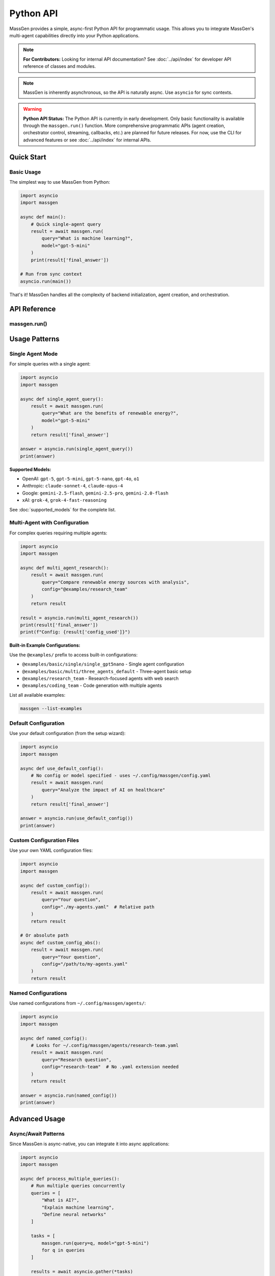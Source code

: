 ==========
Python API
==========

MassGen provides a simple, async-first Python API for programmatic usage. This allows you to integrate MassGen's multi-agent capabilities directly into your Python applications.

.. note::
   **For Contributors:** Looking for internal API documentation? See :doc:`../api/index` for developer API reference of classes and modules.

.. note::
   MassGen is inherently asynchronous, so the API is naturally async. Use ``asyncio`` for sync contexts.

.. warning::
   **Python API Status:** The Python API is currently in early development. Only basic functionality is available through the ``massgen.run()`` function. More comprehensive programmatic APIs (agent creation, orchestrator control, streaming, callbacks, etc.) are planned for future releases. For now, use the CLI for advanced features or see :doc:`../api/index` for internal APIs.

Quick Start
===========

Basic Usage
-----------

The simplest way to use MassGen from Python:

.. code-block:: python

   import asyncio
   import massgen

   async def main():
       # Quick single-agent query
       result = await massgen.run(
           query="What is machine learning?",
           model="gpt-5-mini"
       )
       print(result['final_answer'])

   # Run from sync context
   asyncio.run(main())

That's it! MassGen handles all the complexity of backend initialization, agent creation, and orchestration.

API Reference
=============

massgen.run()
-------------

.. py:function:: async def run(query: str, config: str = None, model: str = None, **kwargs) -> dict

   Run a MassGen query asynchronously.

   This is the main entry point for using MassGen programmatically. It's a simple wrapper around
   MassGen's CLI logic, providing the same functionality in a Python-friendly interface.

   :param query: The question or task for the agent(s)
   :type query: str
   :param config: Config file path or @examples/NAME (optional)
   :type config: str, optional
   :param model: Quick single-agent mode with model name (optional)
   :type model: str, optional
   :param \\**kwargs: Additional configuration options
   :type \\**kwargs: dict
   :return: Dictionary with 'final_answer' and metadata
   :rtype: dict

   **Return Value:**

   The function returns a dictionary with the following structure:

   .. code-block:: python

      {
          'final_answer': str,      # The generated answer
          'config_used': str,       # Path to config that was used
      }

   **Example:**

   .. code-block:: python

      result = await massgen.run(
          query="Explain quantum computing",
          model="gemini-2.5-flash"
      )
      print(result['final_answer'])
      print(f"Used config: {result['config_used']}")

Usage Patterns
==============

Single Agent Mode
-----------------

For simple queries with a single agent:

.. code-block:: python

   import asyncio
   import massgen

   async def single_agent_query():
       result = await massgen.run(
           query="What are the benefits of renewable energy?",
           model="gpt-5-mini"
       )
       return result['final_answer']

   answer = asyncio.run(single_agent_query())
   print(answer)

**Supported Models:**

- OpenAI: ``gpt-5``, ``gpt-5-mini``, ``gpt-5-nano``, ``gpt-4o``, ``o1``
- Anthropic: ``claude-sonnet-4``, ``claude-opus-4``
- Google: ``gemini-2.5-flash``, ``gemini-2.5-pro``, ``gemini-2.0-flash``
- xAI: ``grok-4``, ``grok-4-fast-reasoning``

See :doc:`supported_models` for the complete list.

Multi-Agent with Configuration
-------------------------------

For complex queries requiring multiple agents:

.. code-block:: python

   import asyncio
   import massgen

   async def multi_agent_research():
       result = await massgen.run(
           query="Compare renewable energy sources with analysis",
           config="@examples/research_team"
       )
       return result

   result = asyncio.run(multi_agent_research())
   print(result['final_answer'])
   print(f"Config: {result['config_used']}")

**Built-in Example Configurations:**

Use the ``@examples/`` prefix to access built-in configurations:

- ``@examples/basic/single/single_gpt5nano`` - Single agent configuration
- ``@examples/basic/multi/three_agents_default`` - Three-agent basic setup
- ``@examples/research_team`` - Research-focused agents with web search
- ``@examples/coding_team`` - Code generation with multiple agents

List all available examples:

.. code-block:: bash

   massgen --list-examples

Default Configuration
---------------------

Use your default configuration (from the setup wizard):

.. code-block:: python

   import asyncio
   import massgen

   async def use_default_config():
       # No config or model specified - uses ~/.config/massgen/config.yaml
       result = await massgen.run(
           query="Analyze the impact of AI on healthcare"
       )
       return result['final_answer']

   answer = asyncio.run(use_default_config())
   print(answer)

Custom Configuration Files
---------------------------

Use your own YAML configuration files:

.. code-block:: python

   import asyncio
   import massgen

   async def custom_config():
       result = await massgen.run(
           query="Your question",
           config="./my-agents.yaml"  # Relative path
       )
       return result

   # Or absolute path
   async def custom_config_abs():
       result = await massgen.run(
           query="Your question",
           config="/path/to/my-agents.yaml"
       )
       return result

Named Configurations
--------------------

Use named configurations from ``~/.config/massgen/agents/``:

.. code-block:: python

   import asyncio
   import massgen

   async def named_config():
       # Looks for ~/.config/massgen/agents/research-team.yaml
       result = await massgen.run(
           query="Research question",
           config="research-team"  # No .yaml extension needed
       )
       return result

   answer = asyncio.run(named_config())
   print(answer)

Advanced Usage
==============

Async/Await Patterns
--------------------

Since MassGen is async-native, you can integrate it into async applications:

.. code-block:: python

   import asyncio
   import massgen

   async def process_multiple_queries():
       # Run multiple queries concurrently
       queries = [
           "What is AI?",
           "Explain machine learning",
           "Define neural networks"
       ]

       tasks = [
           massgen.run(query=q, model="gpt-5-mini")
           for q in queries
       ]

       results = await asyncio.gather(*tasks)

       for query, result in zip(queries, results):
           print(f"Q: {query}")
           print(f"A: {result['final_answer']}\n")

   asyncio.run(process_multiple_queries())

Integration with FastAPI
------------------------

MassGen works seamlessly with FastAPI:

.. code-block:: python

   from fastapi import FastAPI
   import massgen

   app = FastAPI()

   @app.post("/query")
   async def handle_query(question: str, model: str = "gpt-5-mini"):
       result = await massgen.run(
           query=question,
           model=model
       )
       return {
           "question": question,
           "answer": result['final_answer'],
           "config": result['config_used']
       }

   # Run with: uvicorn myapp:app

Integration with Jupyter Notebooks
-----------------------------------

MassGen works great in Jupyter notebooks:

.. code-block:: python

   # In a Jupyter cell
   import massgen

   # Jupyter handles the event loop for you
   result = await massgen.run(
       query="Explain photosynthesis",
       model="gemini-2.5-flash"
   )

   print(result['final_answer'])

   # Or create an explicit async cell
   async def research_query():
       return await massgen.run(
           query="Compare programming paradigms",
           config="@examples/research_team"
       )

   result = await research_query()
   print(result['final_answer'])

Error Handling
--------------

Handle errors gracefully:

.. code-block:: python

   import asyncio
   import massgen

   async def safe_query():
       try:
           result = await massgen.run(
               query="Your question",
               model="gpt-5-mini"
           )
           return result['final_answer']

       except ValueError as e:
           print(f"Configuration error: {e}")
           # E.g., config not found, no API key

       except Exception as e:
           print(f"Unexpected error: {e}")
           return None

   answer = asyncio.run(safe_query())

Common Errors
=============

No Configuration Found
----------------------

.. code-block:: python

   ValueError: No config specified and no default config found.
   Run `massgen --init` to create a default configuration.

**Solution:** Run the setup wizard to create a default config:

.. code-block:: bash

   massgen --init

Or specify a config explicitly:

.. code-block:: python

   result = await massgen.run(query="...", config="@examples/basic/multi/three_agents_default")

API Key Not Found
-----------------

If you see API key errors, ensure your keys are configured:

1. Set environment variables:

   .. code-block:: bash

      export OPENAI_API_KEY="sk-..."
      export ANTHROPIC_API_KEY="sk-ant-..."

2. Or create ``~/.config/massgen/.env``:

   .. code-block:: bash

      OPENAI_API_KEY=sk-...
      ANTHROPIC_API_KEY=sk-ant-...

Config Not Found
----------------

.. code-block:: python

   ConfigurationError: Configuration file not found: my-config

**Solution:** Check the config path exists, or use ``@examples/`` for built-in configs.

Best Practices
==============

1. **Use Async/Await Properly**

   .. code-block:: python

      # Good
      result = await massgen.run(query="...")

      # Bad (won't work)
      result = massgen.run(query="...")  # Missing await

2. **Handle Errors**

   Always wrap API calls in try/except blocks for production code.

3. **Reuse Configurations**

   Create named configurations for common use cases:

   .. code-block:: python

      # Save to ~/.config/massgen/agents/research.yaml
      # Then reuse:
      result = await massgen.run(query="...", config="research")

4. **Use Single-Agent Mode for Simple Queries**

   For straightforward questions, single-agent mode is faster:

   .. code-block:: python

      result = await massgen.run(
          query="Quick question",
          model="gpt-5-mini"  # Fast and cheap
      )

5. **Use Multi-Agent Mode for Complex Analysis**

   For research, comparison, or analysis:

   .. code-block:: python

      result = await massgen.run(
          query="Compare X and Y",
          config="@examples/research_team"
      )

See Also
========

- :doc:`../quickstart/installation` - Installation and setup
- :doc:`../quickstart/configuration` - Configuration file format
- :doc:`cli` - Command-line interface reference
- :doc:`supported_models` - Supported models and backends
- :doc:`yaml_schema` - YAML configuration schema
